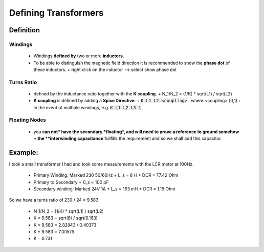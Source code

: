 =======================
 Defining Transformers
=======================

.. image:: img/transformers_example1.asc.png

----------
Definition
----------

Windings
----------
  - Windings **defined by** two or more **inductors**.
  - To be able to distinguish the magnetic field direction it is recommended to show the **phase dot** of these inductors.
    + right click on the inductor --> select show phase dot

Turns Ratio
-------------
 - defined by the inductance ratio together with the **K coupling**.
   + N_1/N_2 = (1/K) * sqrt(L1) / sqrt(L2)

 - **K coupling** is defined by adding a **Spice Directive**:
   + :code:`K L1 L2 <coupling>` , where <coupling> [0,1]
   + in the event of multiple windings, e.g. :code:`K L1 L2 L3 1`

Floating Nodes
--------------
  - you **can not* have the secondary *floating*, and will need to prove a reference to ground somehow
    + the **interwinding capacitance** fullfills the requirement and so we shall add this capacitor.


--------
Example:
--------
I took a small transformer I had and took some measurements with the LCR meter at 100Hz.

  - Primary Winding: Marked 230 50/60Hz
    + L_s = 8 H
    + DCR = 77.42 Ohm
  - Primary to Secondary
    + C_s = 100 pF
  - Secondary winding: Marked 24V 1A
    + L_s = 163 mH
    + DCR = 1.15 Ohm

So we have a turns ratio of 230 / 24 = 9.583

  - N_1/N_2 = (1/K) * sqrt(L1) / sqrt(L2)
  - K * 9.583 = sqrt(8) / sqrt(0.163)
  - K * 9.583 = 2.82843 / 0.40373
  - K * 9.583 = 7.00575
  - K = 0.731
